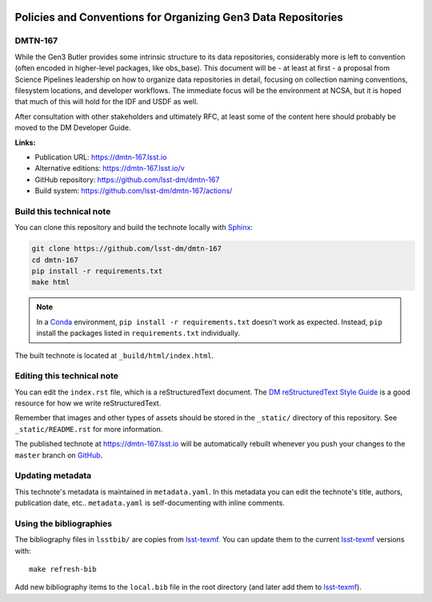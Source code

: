 .. image:: https://img.shields.io/badge/dmtn--167-lsst.io-brightgreen.svg
   :target: https://dmtn-167.lsst.io
.. image:: https://github.com/lsst-dm/dmtn-167/workflows/CI/badge.svg
   :target: https://github.com/lsst-dm/dmtn-167/actions/
..
  Uncomment this section and modify the DOI strings to include a Zenodo DOI badge in the README
  .. image:: https://zenodo.org/badge/doi/10.5281/zenodo.#####.svg
     :target: http://dx.doi.org/10.5281/zenodo.#####

##############################################################
Policies and Conventions for Organizing Gen3 Data Repositories
##############################################################

DMTN-167
========

While the Gen3 Butler provides some intrinsic structure to its data repositories, considerably more is left to convention (often encoded in higher-level packages, like obs_base).  This document will be - at least at first - a proposal from Science Pipelines leadership on how to organize data repositories in detail, focusing on collection naming conventions, filesystem locations, and developer workflows.  The immediate focus will be the environment at NCSA, but it is hoped that much of this will hold for the IDF and USDF as well.

After consultation with other stakeholders and ultimately RFC, at least some of the content here should probably be moved to the DM Developer Guide.

**Links:**

- Publication URL: https://dmtn-167.lsst.io
- Alternative editions: https://dmtn-167.lsst.io/v
- GitHub repository: https://github.com/lsst-dm/dmtn-167
- Build system: https://github.com/lsst-dm/dmtn-167/actions/


Build this technical note
=========================

You can clone this repository and build the technote locally with `Sphinx`_:

.. code-block:: bash

   git clone https://github.com/lsst-dm/dmtn-167
   cd dmtn-167
   pip install -r requirements.txt
   make html

.. note::

   In a Conda_ environment, ``pip install -r requirements.txt`` doesn't work as expected.
   Instead, ``pip`` install the packages listed in ``requirements.txt`` individually.

The built technote is located at ``_build/html/index.html``.

Editing this technical note
===========================

You can edit the ``index.rst`` file, which is a reStructuredText document.
The `DM reStructuredText Style Guide`_ is a good resource for how we write reStructuredText.

Remember that images and other types of assets should be stored in the ``_static/`` directory of this repository.
See ``_static/README.rst`` for more information.

The published technote at https://dmtn-167.lsst.io will be automatically rebuilt whenever you push your changes to the ``master`` branch on `GitHub <https://github.com/lsst-dm/dmtn-167>`_.

Updating metadata
=================

This technote's metadata is maintained in ``metadata.yaml``.
In this metadata you can edit the technote's title, authors, publication date, etc..
``metadata.yaml`` is self-documenting with inline comments.

Using the bibliographies
========================

The bibliography files in ``lsstbib/`` are copies from `lsst-texmf`_.
You can update them to the current `lsst-texmf`_ versions with::

   make refresh-bib

Add new bibliography items to the ``local.bib`` file in the root directory (and later add them to `lsst-texmf`_).

.. _Sphinx: http://sphinx-doc.org
.. _DM reStructuredText Style Guide: https://developer.lsst.io/restructuredtext/style.html
.. _this repo: ./index.rst
.. _Conda: http://conda.pydata.org/docs/
.. _lsst-texmf: https://lsst-texmf.lsst.io
